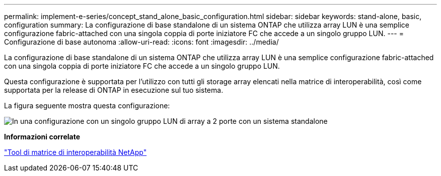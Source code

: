 ---
permalink: implement-e-series/concept_stand_alone_basic_configuration.html 
sidebar: sidebar 
keywords: stand-alone, basic, configuration 
summary: La configurazione di base standalone di un sistema ONTAP che utilizza array LUN è una semplice configurazione fabric-attached con una singola coppia di porte iniziatore FC che accede a un singolo gruppo LUN. 
---
= Configurazione di base autonoma
:allow-uri-read: 
:icons: font
:imagesdir: ../media/


[role="lead"]
La configurazione di base standalone di un sistema ONTAP che utilizza array LUN è una semplice configurazione fabric-attached con una singola coppia di porte iniziatore FC che accede a un singolo gruppo LUN.

Questa configurazione è supportata per l'utilizzo con tutti gli storage array elencati nella matrice di interoperabilità, così come supportata per la release di ONTAP in esecuzione sul tuo sistema.

La figura seguente mostra questa configurazione:

image::../media/one_standalone_2_port_array_lun_group_array_port_labels.gif[In una configurazione con un singolo gruppo LUN di array a 2 porte con un sistema standalone]

*Informazioni correlate*

https://mysupport.netapp.com/matrix["Tool di matrice di interoperabilità NetApp"]
